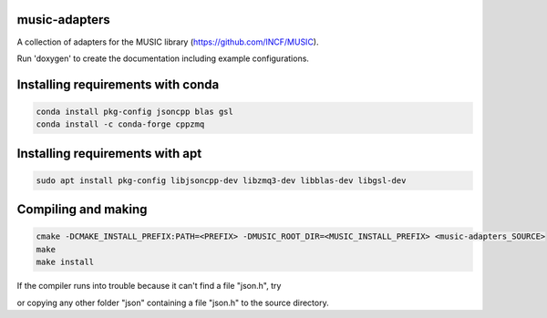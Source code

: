 music-adapters
==============

A collection of adapters for the MUSIC library (https://github.com/INCF/MUSIC).

Run 'doxygen' to create the documentation including example configurations.

Installing requirements with conda
==================================
.. code:: bash

  conda install pkg-config jsoncpp blas gsl
  conda install -c conda-forge cppzmq

Installing requirements with apt
================================
.. code:: bash

  sudo apt install pkg-config libjsoncpp-dev libzmq3-dev libblas-dev libgsl-dev

Compiling and making
====================
.. code:: bash

  cmake -DCMAKE_INSTALL_PREFIX:PATH=<PREFIX> -DMUSIC_ROOT_DIR=<MUSIC_INSTALL_PREFIX> <music-adapters_SOURCE>
  make
  make install

If the compiler runs into trouble because it can't find a file "json.h", try

.. code:: bash
  # if libjsoncpp was installed with apt
  cp -r /usr/include/jsoncpp/json <music-adapters_SOURCE>/base
  # if libjsoncpp was installed with anaconda
  cp -r ~/anaconda2/pkgs/jsoncpp-<SUFFIX>/include/jsoncpp/json <music-adapters_SOURCE>/base
 
or copying any other folder "json" containing a file "json.h" to the source directory.
